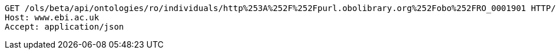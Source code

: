 [source,http]
----
GET /ols/beta/api/ontologies/ro/individuals/http%253A%252F%252Fpurl.obolibrary.org%252Fobo%252FRO_0001901 HTTP/1.1
Host: www.ebi.ac.uk
Accept: application/json

----